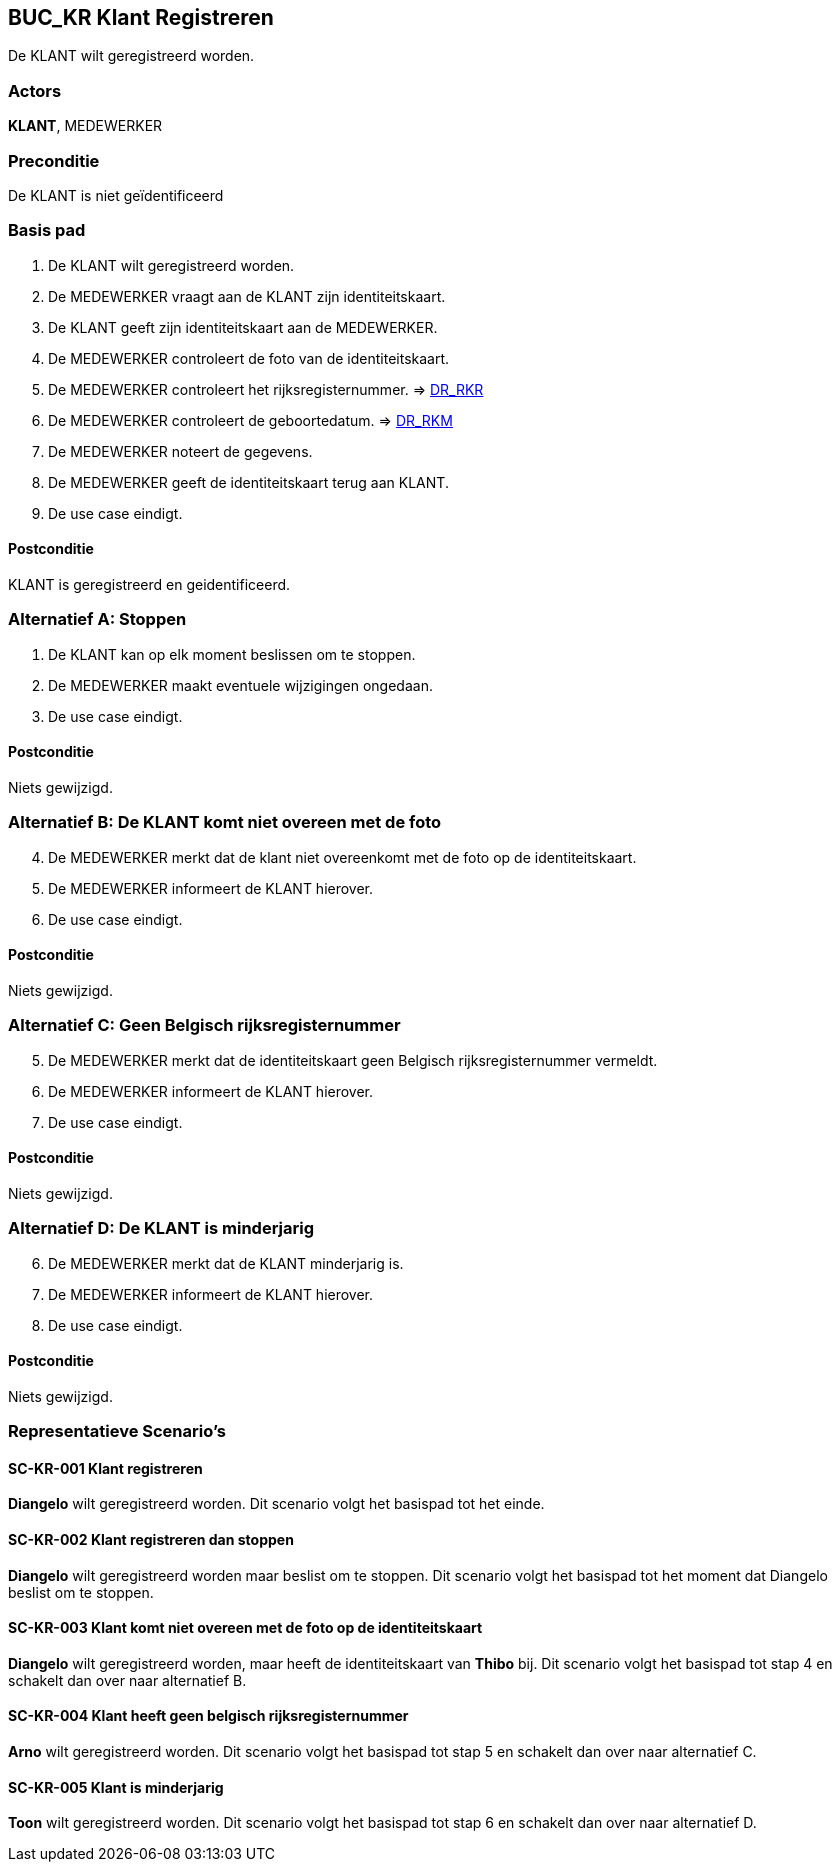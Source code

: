 == BUC_KR Klant Registreren
De KLANT wilt geregistreerd worden.

=== Actors
*KLANT*, MEDEWERKER

=== Preconditie
De KLANT is niet geïdentificeerd 

=== Basis pad
. De KLANT wilt geregistreerd worden.
. De MEDEWERKER vraagt aan de KLANT zijn identiteitskaart.
. De KLANT geeft zijn identiteitskaart aan de MEDEWERKER.
. De MEDEWERKER controleert de foto van de identiteitskaart.
. De MEDEWERKER controleert het rijksregisternummer. => link:domeinregels.adoc[DR_RKR,window=blank]
. De MEDEWERKER controleert de geboortedatum. => link:domeinregels.adoc[DR_RKM,window=blank]
. De MEDEWERKER noteert de gegevens.
. De MEDEWERKER geeft de identiteitskaart terug aan KLANT.
. De use case eindigt.

==== Postconditie
KLANT is geregistreerd en geidentificeerd.

=== Alternatief A: Stoppen
. De KLANT kan op elk moment beslissen om te stoppen.
. De MEDEWERKER maakt eventuele wijzigingen ongedaan.
. De use case eindigt.

==== Postconditie
Niets gewijzigd.

=== Alternatief B: De KLANT komt niet overeen met de foto
[start = 4]
. De MEDEWERKER merkt dat de klant niet overeenkomt met de foto op de identiteitskaart.
. De MEDEWERKER informeert de KLANT hierover.
. De use case eindigt.

==== Postconditie
Niets gewijzigd.

=== Alternatief C: Geen Belgisch rijksregisternummer 
[start=5]
. De MEDEWERKER merkt dat de identiteitskaart geen Belgisch rijksregisternummer vermeldt.
. De MEDEWERKER informeert de KLANT hierover.
. De use case eindigt.

==== Postconditie
Niets gewijzigd.

=== Alternatief D: De KLANT is minderjarig
[start=6]
. De MEDEWERKER merkt dat de KLANT minderjarig is.
. De MEDEWERKER informeert de KLANT hierover.
. De use case eindigt.

==== Postconditie
Niets gewijzigd.

=== Representatieve Scenario’s

==== SC-KR-001 Klant registreren
*Diangelo* wilt geregistreerd worden.
Dit scenario volgt het basispad tot het einde.

==== SC-KR-002 Klant registreren dan stoppen
*Diangelo* wilt geregistreerd worden maar beslist om te stoppen.
Dit scenario volgt het basispad tot het moment dat Diangelo beslist om te stoppen.

==== SC-KR-003 Klant komt niet overeen met de foto op de identiteitskaart
*Diangelo* wilt geregistreerd worden, maar heeft de identiteitskaart van *Thibo* bij.
Dit scenario volgt het basispad tot stap 4 en schakelt dan over naar alternatief B.

==== SC-KR-004 Klant heeft geen belgisch rijksregisternummer
*Arno* wilt geregistreerd worden.
Dit scenario volgt het basispad tot stap 5 en schakelt dan over naar alternatief C.

==== SC-KR-005 Klant is minderjarig
*Toon* wilt geregistreerd worden.
Dit scenario volgt het basispad tot stap 6 en schakelt dan over naar alternatief D.
